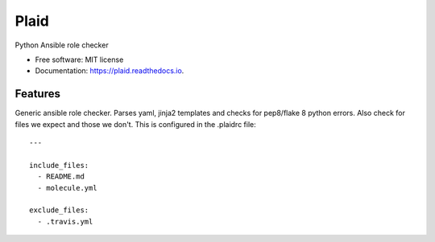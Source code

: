 ===============================
Plaid
===============================


.. image:: https://img.shields.io/pypi/v/plaid.svg
        :target: https://pypi.python.org/pypi/plaid

.. image:: https://img.shields.io/pypi/l/plaid.svg
    :target: https://pypi.python.org/pypi/plaid

.. image:: https://img.shields.io/pypi/wheel/plaid.svg
    :target: https://pypi.python.org/pypi/plaid

.. image:: https://img.shields.io/pypi/pyversions/plaid.svg
    :target: https://pypi.python.org/pypi/plaid

.. image:: https://img.shields.io/travis/sqrvrtx/plaid.svg
        :target: https://travis-ci.org/sqrvrtx/plaid

.. image:: https://readthedocs.org/projects/plaid/badge/?version=latest
        :target: https://plaid.readthedocs.io/en/latest/?badge=latest
        :alt: Documentation Status


Python Ansible role checker


* Free software: MIT license
* Documentation: https://plaid.readthedocs.io.


Features
--------

Generic ansible role checker. Parses yaml, jinja2 templates and checks for
pep8/flake 8 python errors. Also check for files we expect and those we don't.
This is configured in the .plaidrc file::

    ---
    
    include_files:
      - README.md
      - molecule.yml
    
    exclude_files:
      - .travis.yml
